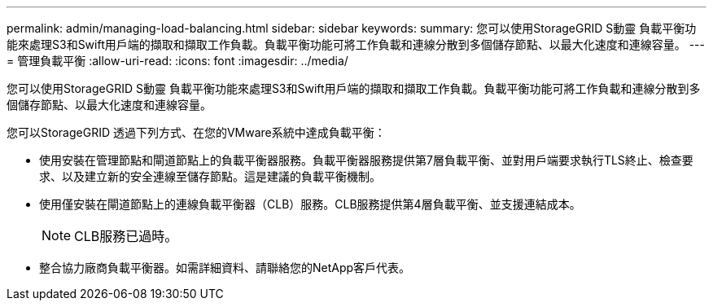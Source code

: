 ---
permalink: admin/managing-load-balancing.html 
sidebar: sidebar 
keywords:  
summary: 您可以使用StorageGRID S動靈 負載平衡功能來處理S3和Swift用戶端的擷取和擷取工作負載。負載平衡功能可將工作負載和連線分散到多個儲存節點、以最大化速度和連線容量。 
---
= 管理負載平衡
:allow-uri-read: 
:icons: font
:imagesdir: ../media/


[role="lead"]
您可以使用StorageGRID S動靈 負載平衡功能來處理S3和Swift用戶端的擷取和擷取工作負載。負載平衡功能可將工作負載和連線分散到多個儲存節點、以最大化速度和連線容量。

您可以StorageGRID 透過下列方式、在您的VMware系統中達成負載平衡：

* 使用安裝在管理節點和閘道節點上的負載平衡器服務。負載平衡器服務提供第7層負載平衡、並對用戶端要求執行TLS終止、檢查要求、以及建立新的安全連線至儲存節點。這是建議的負載平衡機制。
* 使用僅安裝在閘道節點上的連線負載平衡器（CLB）服務。CLB服務提供第4層負載平衡、並支援連結成本。
+

NOTE: CLB服務已過時。

* 整合協力廠商負載平衡器。如需詳細資料、請聯絡您的NetApp客戶代表。

